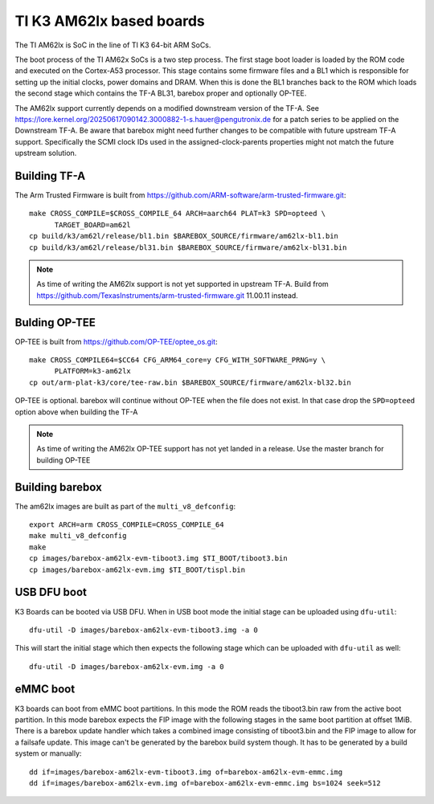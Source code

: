 .. _ti_k3_am62lx:

TI K3 AM62lx based boards
=========================

The TI AM62lx is SoC in the line of TI K3 64-bit ARM SoCs.

The boot process of the TI AM62x SoCs is a two step process. The first stage boot loader
is loaded by the ROM code and executed on the Cortex-A53 processor. This stage contains
some firmware files and a BL1 which is responsible for setting up the initial clocks,
power domains and DRAM. When this is done the BL1 branches back to the ROM which loads
the second stage which contains the TF-A BL31, barebox proper and optionally OP-TEE.

.. note::
The AM62lx support currently depends on a modified downstream version of the TF-A. See
https://lore.kernel.org/20250617090142.3000882-1-s.hauer@pengutronix.de for a patch
series to be applied on the Downstream TF-A. Be aware that barebox might need further
changes to be compatible with future upstream TF-A support. Specifically the SCMI clock
IDs used in the assigned-clock-parents properties might not match the future upstream
solution.

Building TF-A
-------------

The Arm Trusted Firmware is built from https://github.com/ARM-software/arm-trusted-firmware.git::

  make CROSS_COMPILE=$CROSS_COMPILE_64 ARCH=aarch64 PLAT=k3 SPD=opteed \
        TARGET_BOARD=am62l
  cp build/k3/am62l/release/bl1.bin $BAREBOX_SOURCE/firmware/am62lx-bl1.bin
  cp build/k3/am62l/release/bl31.bin $BAREBOX_SOURCE/firmware/am62lx-bl31.bin

.. note::

  As time of writing the AM62lx support is not yet supported in upstream TF-A. Build from
  https://github.com/TexasInstruments/arm-trusted-firmware.git 11.00.11 instead.

Bulding OP-TEE
--------------

OP-TEE is built from https://github.com/OP-TEE/optee_os.git::

  make CROSS_COMPILE64=$CC64 CFG_ARM64_core=y CFG_WITH_SOFTWARE_PRNG=y \
        PLATFORM=k3-am62lx
  cp out/arm-plat-k3/core/tee-raw.bin $BAREBOX_SOURCE/firmware/am62lx-bl32.bin

OP-TEE is optional. barebox will continue without OP-TEE when the file
does not exist. In that case drop the ``SPD=opteed`` option above when building the TF-A

.. note::

  As time of writing the AM62lx OP-TEE support has not yet landed in a release. Use the
  master branch for building OP-TEE

Building barebox
----------------

The am62lx images are built as part of the ``multi_v8_defconfig``::

  export ARCH=arm CROSS_COMPILE=CROSS_COMPILE_64
  make multi_v8_defconfig
  make
  cp images/barebox-am62lx-evm-tiboot3.img $TI_BOOT/tiboot3.bin
  cp images/barebox-am62lx-evm.img $TI_BOOT/tispl.bin

USB DFU boot
------------
K3 Boards can be booted via USB DFU. When in USB boot mode the initial stage can be uploaded
using ``dfu-util``::

  dfu-util -D images/barebox-am62lx-evm-tiboot3.img -a 0

This will start the initial stage which then expects the following stage which can
be uploaded with ``dfu-util`` as well::

  dfu-util -D images/barebox-am62lx-evm.img -a 0

eMMC boot
---------
K3 boards can boot from eMMC boot partitions. In this mode the ROM reads the tiboot3.bin
raw from the active boot partition. In this mode barebox expects the FIP image with the
following stages in the same boot partition at offset 1MiB. There is a barebox update handler
which takes a combined image consisting of tiboot3.bin and the FIP image to allow for a
failsafe update. This image can't be generated by the barebox build system though. It has
to be generated by a build system or manually::

  dd if=images/barebox-am62lx-evm-tiboot3.img of=barebox-am62lx-evm-emmc.img
  dd if=images/barebox-am62lx-evm.img of=barebox-am62lx-evm-emmc.img bs=1024 seek=512
